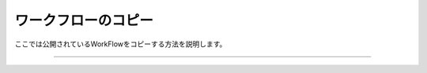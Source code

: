 ====================
ワークフローのコピー
====================

ここでは公開されているWorkFlowをコピーする方法を説明します。

.. raw:: html

   <iframe width="560" height="315" src="https://www.youtube.com/embed/O_aFV3wEWZo" frameborder="0" allow="autoplay; encrypted-media" allowfullscreen></iframe>
   
-------------------------------------------------------------------------------------------------



